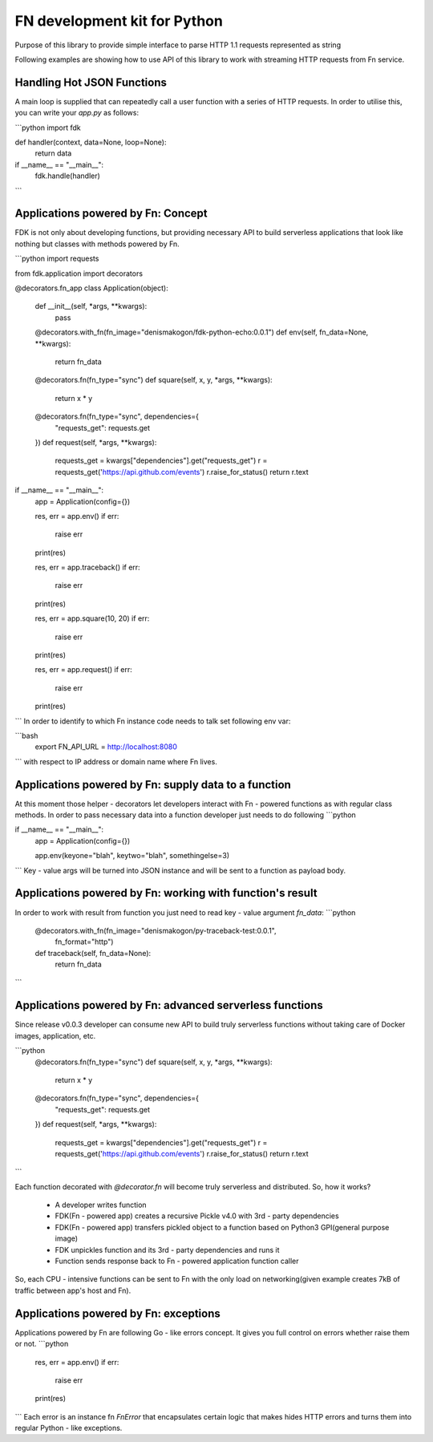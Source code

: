 FN development kit for Python
=============================

Purpose of this library to provide simple interface to parse HTTP 1.1 requests represented as string

Following examples are showing how to use API of this library to work with streaming HTTP requests from Fn service.

Handling Hot JSON Functions
---------------------------

A main loop is supplied that can repeatedly call a user function with a series of HTTP requests.
In order to utilise this, you can write your `app.py` as follows:

```python
import fdk


def handler(context, data=None, loop=None):
    return data


if __name__ == "__main__":
    fdk.handle(handler)

```

Applications powered by Fn: Concept
-----------------------------------

FDK is not only about developing functions, but providing necessary API to build serverless applications
that look like nothing but classes with methods powered by Fn.

```python
import requests

from fdk.application import decorators


@decorators.fn_app
class Application(object):

    def __init__(self, *args, **kwargs):
        pass

    @decorators.with_fn(fn_image="denismakogon/fdk-python-echo:0.0.1")
    def env(self, fn_data=None, **kwargs):
        return fn_data

    @decorators.fn(fn_type="sync")
    def square(self, x, y, *args, **kwargs):
        return x * y

    @decorators.fn(fn_type="sync", dependencies={
        "requests_get": requests.get
    })
    def request(self, *args, **kwargs):
        requests_get = kwargs["dependencies"].get("requests_get")
        r = requests_get('https://api.github.com/events')
        r.raise_for_status()
        return r.text


if __name__ == "__main__":
    app = Application(config={})

    res, err = app.env()
    if err:
        raise err
    print(res)

    res, err = app.traceback()
    if err:
        raise err
    print(res)

    res, err = app.square(10, 20)
    if err:
        raise err
    print(res)

    res, err = app.request()
    if err:
        raise err
    print(res)

```
In order to identify to which Fn instance code needs to talk set following env var:

```bash
    export FN_API_URL = http://localhost:8080
```
with respect to IP address or domain name where Fn lives.


Applications powered by Fn: supply data to a function
-----------------------------------------------------

At this moment those helper - decorators let developers interact with Fn - powered functions as with regular class methods.
In order to pass necessary data into a function developer just needs to do following
```python

if __name__ == "__main__":
    app = Application(config={})

    app.env(keyone="blah", keytwo="blah", somethingelse=3)

```
Key - value args will be turned into JSON instance and will be sent to a function as payload body.


Applications powered by Fn: working with function's result
----------------------------------------------------------

In order to work with result from function you just need to read key - value argument `fn_data`:
```python
    @decorators.with_fn(fn_image="denismakogon/py-traceback-test:0.0.1",
                        fn_format="http")
    def traceback(self, fn_data=None):
        return fn_data
```

Applications powered by Fn: advanced serverless functions
---------------------------------------------------------

Since release v0.0.3 developer can consume new API to build truly serverless functions
without taking care of Docker images, application, etc.

```python
    @decorators.fn(fn_type="sync")
    def square(self, x, y, *args, **kwargs):
        return x * y

    @decorators.fn(fn_type="sync", dependencies={
        "requests_get": requests.get
    })
    def request(self, *args, **kwargs):
        requests_get = kwargs["dependencies"].get("requests_get")
        r = requests_get('https://api.github.com/events')
        r.raise_for_status()
        return r.text
```

Each function decorated with `@decorator.fn` will become truly serverless and distributed.
So, how it works?

    * A developer writes function
    * FDK(Fn - powered app) creates a recursive Pickle v4.0 with 3rd - party dependencies
    * FDK(Fn - powered app) transfers pickled object to a function based on Python3 GPI(general purpose image)
    * FDK unpickles function and its 3rd - party dependencies and runs it
    * Function sends response back to Fn - powered application function caller

So, each CPU - intensive functions can be sent to Fn with the only load on networking(given example creates 7kB of traffic between app's host and Fn).


Applications powered by Fn: exceptions
--------------------------------------

Applications powered by Fn are following Go - like errors concept. It gives you full control on errors whether raise them or not.
```python
    res, err = app.env()
    if err:
        raise err
    print(res)

```
Each error is an instance fn `FnError` that encapsulates certain logic that makes hides HTTP errors and turns them into regular Python - like exceptions.




